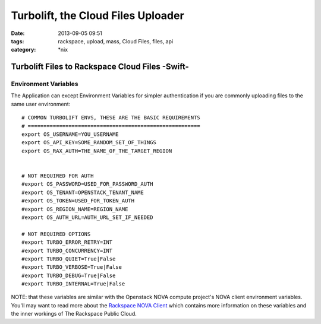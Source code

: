 Turbolift, the Cloud Files Uploader
###################################
:date: 2013-09-05 09:51
:tags: rackspace, upload, mass, Cloud Files, files, api
:category: \*nix

Turbolift Files to Rackspace Cloud Files -Swift-
================================================

Environment Variables
---------------------

The Application can except Environment Variables for simpler authentication if you are commonly uploading files to the same user environment::

    # COMMON TURBOLIFT ENVS, THESE ARE THE BASIC REQUIREMENTS
    # =======================================================
    export OS_USERNAME=YOU_USERNAME
    export OS_API_KEY=SOME_RANDOM_SET_OF_THINGS
    export OS_RAX_AUTH=THE_NAME_OF_THE_TARGET_REGION


    # NOT REQUIRED FOR AUTH
    #export OS_PASSWORD=USED_FOR_PASSWORD_AUTH
    #export OS_TENANT=OPENSTACK_TENANT_NAME 
    #export OS_TOKEN=USED_FOR_TOKEN_AUTH
    #export OS_REGION_NAME=REGION_NAME
    #export OS_AUTH_URL=AUTH_URL_SET_IF_NEEDED

    # NOT REQUIRED OPTIONS
    #export TURBO_ERROR_RETRY=INT
    #export TURBO_CONCURRENCY=INT
    #export TURBO_QUIET=True|False
    #export TURBO_VERBOSE=True|False
    #export TURBO_DEBUG=True|False
    #export TURBO_INTERNAL=True|False


NOTE: that these variables are similar with the Openstack NOVA compute project's NOVA client environment variables. You'll may want to read more about the `Rackspace NOVA Client`_ which contains more information on these variables and the inner workings of The Rackspace Public Cloud.


.. _Rackspace NOVA Client: https://github.com/rackspace/rackspace-novaclient